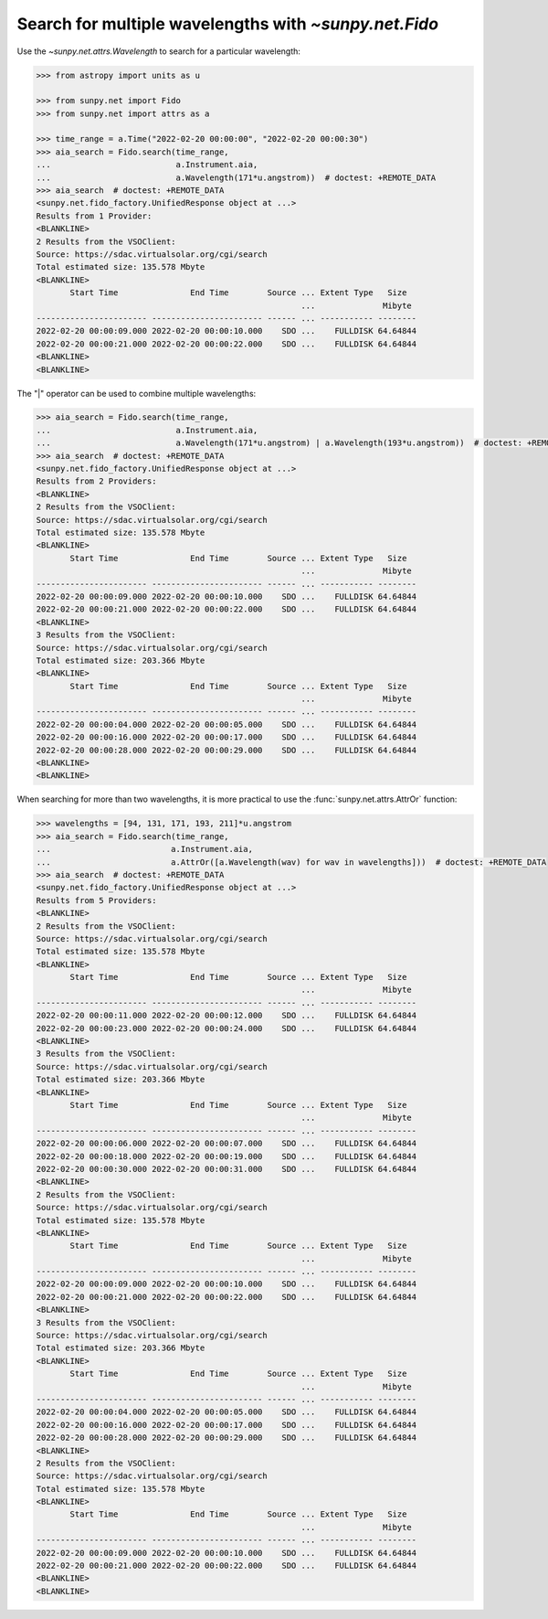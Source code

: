 .. doctest-skip-all

.. _sunpy-how-to-search-for-multiple-wavelengths-with-fido:

******************************************************
Search for multiple wavelengths with `~sunpy.net.Fido`
******************************************************

Use the `~sunpy.net.attrs.Wavelength` to search for a particular wavelength:

.. code-block:: python

    >>> from astropy import units as u

    >>> from sunpy.net import Fido
    >>> from sunpy.net import attrs as a

    >>> time_range = a.Time("2022-02-20 00:00:00", "2022-02-20 00:00:30")
    >>> aia_search = Fido.search(time_range,
    ...                          a.Instrument.aia,
    ...                          a.Wavelength(171*u.angstrom))  # doctest: +REMOTE_DATA
    >>> aia_search  # doctest: +REMOTE_DATA
    <sunpy.net.fido_factory.UnifiedResponse object at ...>
    Results from 1 Provider:
    <BLANKLINE>
    2 Results from the VSOClient:
    Source: https://sdac.virtualsolar.org/cgi/search
    Total estimated size: 135.578 Mbyte
    <BLANKLINE>
           Start Time               End Time        Source ... Extent Type   Size
                                                           ...              Mibyte
    ----------------------- ----------------------- ------ ... ----------- --------
    2022-02-20 00:00:09.000 2022-02-20 00:00:10.000    SDO ...    FULLDISK 64.64844
    2022-02-20 00:00:21.000 2022-02-20 00:00:22.000    SDO ...    FULLDISK 64.64844
    <BLANKLINE>
    <BLANKLINE>

The "|" operator can be used to combine multiple wavelengths:

.. code-block:: python

    >>> aia_search = Fido.search(time_range,
    ...                          a.Instrument.aia,
    ...                          a.Wavelength(171*u.angstrom) | a.Wavelength(193*u.angstrom))  # doctest: +REMOTE_DATA
    >>> aia_search  # doctest: +REMOTE_DATA
    <sunpy.net.fido_factory.UnifiedResponse object at ...>
    Results from 2 Providers:
    <BLANKLINE>
    2 Results from the VSOClient:
    Source: https://sdac.virtualsolar.org/cgi/search
    Total estimated size: 135.578 Mbyte
    <BLANKLINE>
           Start Time               End Time        Source ... Extent Type   Size
                                                           ...              Mibyte
    ----------------------- ----------------------- ------ ... ----------- --------
    2022-02-20 00:00:09.000 2022-02-20 00:00:10.000    SDO ...    FULLDISK 64.64844
    2022-02-20 00:00:21.000 2022-02-20 00:00:22.000    SDO ...    FULLDISK 64.64844
    <BLANKLINE>
    3 Results from the VSOClient:
    Source: https://sdac.virtualsolar.org/cgi/search
    Total estimated size: 203.366 Mbyte
    <BLANKLINE>
           Start Time               End Time        Source ... Extent Type   Size
                                                           ...              Mibyte
    ----------------------- ----------------------- ------ ... ----------- --------
    2022-02-20 00:00:04.000 2022-02-20 00:00:05.000    SDO ...    FULLDISK 64.64844
    2022-02-20 00:00:16.000 2022-02-20 00:00:17.000    SDO ...    FULLDISK 64.64844
    2022-02-20 00:00:28.000 2022-02-20 00:00:29.000    SDO ...    FULLDISK 64.64844
    <BLANKLINE>
    <BLANKLINE>

When searching for more than two wavelengths, it is more practical to use the :func:`sunpy.net.attrs.AttrOr` function:

.. code-block:: python

    >>> wavelengths = [94, 131, 171, 193, 211]*u.angstrom
    >>> aia_search = Fido.search(time_range,
    ...                         a.Instrument.aia,
    ...                         a.AttrOr([a.Wavelength(wav) for wav in wavelengths]))  # doctest: +REMOTE_DATA
    >>> aia_search  # doctest: +REMOTE_DATA
    <sunpy.net.fido_factory.UnifiedResponse object at ...>
    Results from 5 Providers:
    <BLANKLINE>
    2 Results from the VSOClient:
    Source: https://sdac.virtualsolar.org/cgi/search
    Total estimated size: 135.578 Mbyte
    <BLANKLINE>
           Start Time               End Time        Source ... Extent Type   Size
                                                           ...              Mibyte
    ----------------------- ----------------------- ------ ... ----------- --------
    2022-02-20 00:00:11.000 2022-02-20 00:00:12.000    SDO ...    FULLDISK 64.64844
    2022-02-20 00:00:23.000 2022-02-20 00:00:24.000    SDO ...    FULLDISK 64.64844
    <BLANKLINE>
    3 Results from the VSOClient:
    Source: https://sdac.virtualsolar.org/cgi/search
    Total estimated size: 203.366 Mbyte
    <BLANKLINE>
           Start Time               End Time        Source ... Extent Type   Size
                                                           ...              Mibyte
    ----------------------- ----------------------- ------ ... ----------- --------
    2022-02-20 00:00:06.000 2022-02-20 00:00:07.000    SDO ...    FULLDISK 64.64844
    2022-02-20 00:00:18.000 2022-02-20 00:00:19.000    SDO ...    FULLDISK 64.64844
    2022-02-20 00:00:30.000 2022-02-20 00:00:31.000    SDO ...    FULLDISK 64.64844
    <BLANKLINE>
    2 Results from the VSOClient:
    Source: https://sdac.virtualsolar.org/cgi/search
    Total estimated size: 135.578 Mbyte
    <BLANKLINE>
           Start Time               End Time        Source ... Extent Type   Size
                                                           ...              Mibyte
    ----------------------- ----------------------- ------ ... ----------- --------
    2022-02-20 00:00:09.000 2022-02-20 00:00:10.000    SDO ...    FULLDISK 64.64844
    2022-02-20 00:00:21.000 2022-02-20 00:00:22.000    SDO ...    FULLDISK 64.64844
    <BLANKLINE>
    3 Results from the VSOClient:
    Source: https://sdac.virtualsolar.org/cgi/search
    Total estimated size: 203.366 Mbyte
    <BLANKLINE>
           Start Time               End Time        Source ... Extent Type   Size
                                                           ...              Mibyte
    ----------------------- ----------------------- ------ ... ----------- --------
    2022-02-20 00:00:04.000 2022-02-20 00:00:05.000    SDO ...    FULLDISK 64.64844
    2022-02-20 00:00:16.000 2022-02-20 00:00:17.000    SDO ...    FULLDISK 64.64844
    2022-02-20 00:00:28.000 2022-02-20 00:00:29.000    SDO ...    FULLDISK 64.64844
    <BLANKLINE>
    2 Results from the VSOClient:
    Source: https://sdac.virtualsolar.org/cgi/search
    Total estimated size: 135.578 Mbyte
    <BLANKLINE>
           Start Time               End Time        Source ... Extent Type   Size
                                                           ...              Mibyte
    ----------------------- ----------------------- ------ ... ----------- --------
    2022-02-20 00:00:09.000 2022-02-20 00:00:10.000    SDO ...    FULLDISK 64.64844
    2022-02-20 00:00:21.000 2022-02-20 00:00:22.000    SDO ...    FULLDISK 64.64844
    <BLANKLINE>
    <BLANKLINE>
